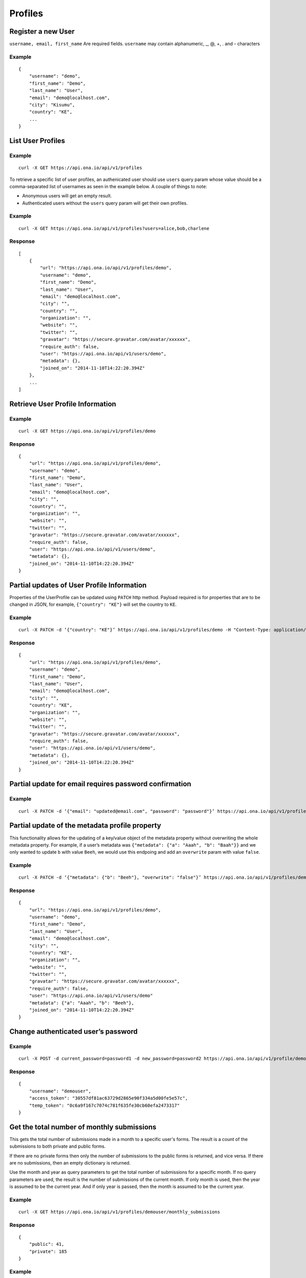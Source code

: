 Profiles
********

Register a new User
-------------------

``username, email, first_name`` Are required fields. \ ``username`` may
contain alphanumeric, _, @, +, . and - characters

.. raw:: html

   <pre class="prettyprint"><b>POST</b> /api/v1/profiles</pre>

Example
^^^^^^^

::

       {
           "username": "demo",
           "first_name": "Demo",
           "last_name": "User",
           "email": "demo@localhost.com",
           "city": "Kisumu",
           "country": "KE",
           ...
       }

List User Profiles
------------------

.. raw:: html

   <pre class="prettyprint"><b>GET</b> /api/v1/profiles</pre>

Example
^^^^^^^

::

      curl -X GET https://api.ona.io/api/v1/profiles

To retrieve a specific list of user profiles, an authenicated user should use ``users`` query param whose value
should be a comma-separated list of usernames as seen in the example below. A couple of things to note:

- Anonymous users will get an empty result.
- Authenticated users without the ``users`` query param will get their own profiles.

Example
^^^^^^^

::

      curl -X GET https://api.ona.io/api/v1/profiles?users=alice,bob,charlene

Response
^^^^^^^^

::

    [
        {
            "url": "https://api.ona.io/api/v1/profiles/demo",
            "username": "demo",
            "first_name": "Demo",
            "last_name": "User",
            "email": "demo@localhost.com",
            "city": "",
            "country": "",
            "organization": "",
            "website": "",
            "twitter": "",
            "gravatar": "https://secure.gravatar.com/avatar/xxxxxx",
            "require_auth": false,
            "user": "https://api.ona.io/api/v1/users/demo",
            "metadata": {},
            "joined_on": "2014-11-10T14:22:20.394Z"
        },
        ...
    ]

Retrieve User Profile Information
---------------------------------

.. raw:: html

   <pre class="prettyprint"><b>GET</b> /api/v1/profiles/{username}</pre>

.. raw:: html

   <pre class="prettyprint"><b>GET</b> /api/v1/profiles/{pk}</pre>

Example
^^^^^^^

::

      curl -X GET https://api.ona.io/api/v1/profiles/demo

Response
^^^^^^^^

::

    {
        "url": "https://api.ona.io/api/v1/profiles/demo",
        "username": "demo",
        "first_name": "Demo",
        "last_name": "User",
        "email": "demo@localhost.com",
        "city": "",
        "country": "",
        "organization": "",
        "website": "",
        "twitter": "",
        "gravatar": "https://secure.gravatar.com/avatar/xxxxxx",
        "require_auth": false,
        "user": "https://api.ona.io/api/v1/users/demo",
        "metadata": {},
        "joined_on": "2014-11-10T14:22:20.394Z"
    }


Partial updates of User Profile Information
-------------------------------------------

Properties of the UserProfile can be updated using ``PATCH`` http
method. Payload required is for properties that are to be changed in
JSON, for example, ``{"country": "KE"}`` will set the country to ``KE``.

.. raw:: html

   <pre class="prettyprint"><b>PATCH</b> /api/v1/profiles/{username}</pre>

Example
^^^^^^^

::

    curl -X PATCH -d ‘{"country": "KE"}’ https://api.ona.io/api/v1/profiles/demo -H "Content-Type: application/json"

Response
^^^^^^^^

::

    {
        "url": "https://api.ona.io/api/v1/profiles/demo",
        "username": "demo",
        "first_name": "Demo",
        "last_name": "User",
        "email": "demo@localhost.com",
        "city": "",
        "country": "KE",
        "organization": "",
        "website": "",
        "twitter": "",
        "gravatar": "https://secure.gravatar.com/avatar/xxxxxx",
        "require_auth": false,
        "user": "https://api.ona.io/api/v1/users/demo",
        "metadata": {},
        "joined_on": "2014-11-10T14:22:20.394Z"
    }


Partial update for email requires password confirmation
-------------------------------------------------------

Example
^^^^^^^

::

    curl -X PATCH -d ‘{"email": "updated@email.com", "password": "password"}’ https://api.ona.io/api/v1/profiles/demo -H "Content-Type: application/json"


Partial update of the metadata profile property
-----------------------------------------------

This functionality allows for the updating of a key/value object of the
metadata property without overwriting the whole metadata property. For
example, if a user’s metadata was
``{"metadata": {"a": "Aaah", "b": "Baah"}}`` and we only wanted to
update ``b`` with value ``Beeh``, we would use this endpoing and add an
``overwrite`` param with value ``false``.

.. raw:: html

   <pre class="prettyprint"><b>PATCH</b> /api/v1/profiles/{username}</pre>

Example
^^^^^^^

::

    curl -X PATCH -d ‘{"metadata": {"b": "Beeh"}, "overwrite": "false"}’ https://api.ona.io/api/v1/profiles/demo -H "Content-Type: application/json"

Response
^^^^^^^^

::

    {
        "url": "https://api.ona.io/api/v1/profiles/demo",
        "username": "demo",
        "first_name": "Demo",
        "last_name": "User",
        "email": "demo@localhost.com",
        "city": "",
        "country": "KE",
        "organization": "",
        "website": "",
        "twitter": "",
        "gravatar": "https://secure.gravatar.com/avatar/xxxxxx",
        "require_auth": false,
        "user": "https://api.ona.io/api/v1/users/demo"
        "metadata": {"a": "Aaah", "b": "Beeh"},
        "joined_on": "2014-11-10T14:22:20.394Z"
    }

Change authenticated user’s password
------------------------------------

Example
^^^^^^^

::

    curl -X POST -d current_password=password1 -d new_password=password2 https://api.ona.io/api/v1/profile/demouser/change_password

Response
^^^^^^^^

::

    {
        "username": "demouser",
        "access_token": "30557df81ac63729d2865e90f334a5d00fe5e57c",
        "temp_token": "0c6a9f167c7074c781f635fe30cb60efa2473317"
    }

Get the total number of monthly submissions
-------------------------------------------

This gets the total number of submissions made in a month to a specific user's forms.
The result is a count of the submissions to both private and public forms.

If there are no private forms then only the number of submissions to the public forms is returned, and vice versa.
If there are no submissions, then an empty dictionary is returned.

Use the month and year as query parameters to get the total number of submissions for a specific month.
If no query parameters are used, the result is the number of submissions of the current month.
If only month is used, then the year is assumed to be the current year. And if only year is passed, then the month is
assumed to be the current year.

Example
^^^^^^^

::

    curl -X GET https://api.ona.io/api/v1/profiles/demouser/monthly_submissions

Response
^^^^^^^^

::

    {
        "public": 41,
        "private": 185
    }

Example
^^^^^^^

::

    curl -X GET https://api.ona.io/api/v1/profiles/demouser/monthly_submissions?month=5&year=2018

Response
^^^^^^^^

::

    {
        "public": 240
    }

Email verification
-------------------------------------------

By default the email verification functionality is disabled. To enable this feature,
set ``ENABLE_EMAIL_VERIFICATION`` in your settings file to ``True``. ``VERIFIED_KEY_TEXT``
should also be set to ``ALREADY_ACTIVATED``. If you have a custom verification url that
you would prefer to be use instead of the default verification url, set it in ``VERIFICATION_URL``
settings variable. The verification url will be appended with the verificaiton key as query
param. Once ``ENABLE_EMAIL_VERIFICATION`` has been set, a verification email will be sent when
a new user is registered using the user profiles endpoint. The email verification endpoint expects
``verification_key`` query param as well as an optional ``redirect_url`` query param.

- ``verification_key`` - A REQUIRED query param which is a hexadecimal associated with a user that expires after 1 day. The expiration day limit can be changed by resetting the ``ACCOUNT_ACTIVATION_DAYS`` settings variable.
- ``redirect_url`` - An OPTIONAL query param that contains the url to redirect to when the ``verification_key`` has successfully been verified


Example
^^^^^^^

::

    curl -X GET https://api.ona.io/api/v1/profiles/verify_email?verification_key=abc&redirect_url=https://red.ir.ect


Successful Response
^^^^^^^^^^^^^^^^^^^

A succesful response or redirect includes 2 values:

- ``username`` - the account username of the verified email
- ``is_email_verified`` - the status of the verified email. It will be ``True`` for a successful response

if there is a redirect url, 2 query params will be appended to the url

::

    <redirect-url>?username=johndoe&is_email_verified=true

If there isn't a redirect url, the response will be

::

    {
        'username': 'johndoe',
        'is_email_verified': 'true'
    }




Failed Response
^^^^^^^^^^^^^^^

::

    Missing or invalid verification key

Send verification email
^^^^^^^^^^^^^^^^^^^^^^^

To send a verification email, for example when a user has changed his/her email address, the user making the request should
authenticate and provide ``username`` - which should be the same as the user making the request - in the post data. The
requesting user can also provide ``redirect_url`` as part of the post data. The ``redirect_url`` will be appended as query
param to the verification url and used to redirect the user to that url once the ``verification_key`` has successfully been verified.

Example
^^^^^^^

::

    curl -X POST -d username=johndoe -d redirect_url="https://red.ir.ect" https://api.ona.io/api/v1/profiles/send_verification_email


Successful Response
^^^^^^^^^^^^^^^^^^^

::

    Verification email has been sent

Failed Response
^^^^^^^^^^^^^^^

::

    Verification email has NOT been sent
